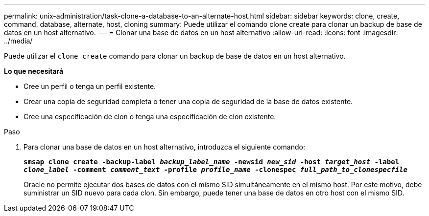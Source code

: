 ---
permalink: unix-administration/task-clone-a-database-to-an-alternate-host.html 
sidebar: sidebar 
keywords: clone, create, command, database, alternate, host, cloning 
summary: Puede utilizar el comando clone create para clonar un backup de base de datos en un host alternativo. 
---
= Clonar una base de datos en un host alternativo
:allow-uri-read: 
:icons: font
:imagesdir: ../media/


[role="lead"]
Puede utilizar el `clone create` comando para clonar un backup de base de datos en un host alternativo.

*Lo que necesitará*

* Cree un perfil o tenga un perfil existente.
* Crear una copia de seguridad completa o tener una copia de seguridad de la base de datos existente.
* Cree una especificación de clon o tenga una especificación de clon existente.


.Paso
. Para clonar una base de datos en un host alternativo, introduzca el siguiente comando:
+
`*smsap clone create -backup-label _backup_label_name_ -newsid _new_sid_ -host _target_host_ -label _clone_label_ -comment _comment_text_ -profile _profile_name_ -clonespec _full_path_to_clonespecfile_*`

+
Oracle no permite ejecutar dos bases de datos con el mismo SID simultáneamente en el mismo host. Por este motivo, debe suministrar un SID nuevo para cada clon. Sin embargo, puede tener una base de datos en otro host con el mismo SID.


